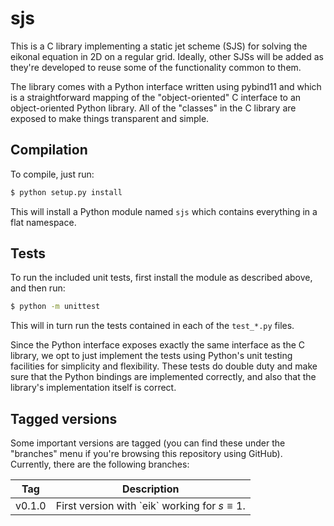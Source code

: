* sjs

  This is a C library implementing a static jet scheme (SJS) for
  solving the eikonal equation in 2D on a regular grid. Ideally, other
  SJSs will be added as they're developed to reuse some of the
  functionality common to them.

  The library comes with a Python interface written using pybind11 and
  which is a straightforward mapping of the "object-oriented" C
  interface to an object-oriented Python library. All of the "classes"
  in the C library are exposed to make things transparent and simple.

** Compilation

   To compile, just run:
#+BEGIN_SRC sh
$ python setup.py install
#+END_SRC
   This will install a Python module named ~sjs~ which contains
   everything in a flat namespace.

** Tests

   To run the included unit tests, first install the module as
   described above, and then run:
#+BEGIN_SRC sh
$ python -m unittest
#+END_SRC
   This will in turn run the
   tests contained in each of the ~test_*.py~ files.

   Since the Python interface exposes exactly the same interface as
   the C library, we opt to just implement the tests using Python's
   unit testing facilities for simplicity and flexibility. These tests
   do double duty and make sure that the Python bindings are
   implemented correctly, and also that the library's implementation
   itself is correct.

** Tagged versions

   Some important versions are tagged (you can find these under the
   "branches" menu if you're browsing this repository using
   GitHub). Currently, there are the following branches:

   | Tag    | Description                                        |
   |--------+----------------------------------------------------|
   | v0.1.0 | First version with `eik` working for $s \equiv 1$. |
